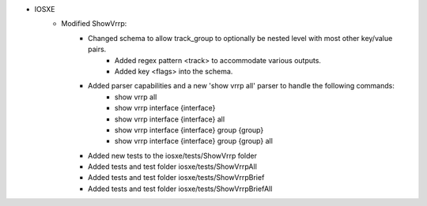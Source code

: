 * IOSXE
    * Modified ShowVrrp:
       * Changed schema to allow track_group to optionally be nested level with most other key/value pairs.
           * Added regex pattern <track> to accommodate various outputs.
           * Added key <flags> into the schema.

       * Added parser capabilities and a new 'show vrrp all' parser to handle the following commands:
           * show vrrp all
           * show vrrp interface {interface}
           * show vrrp interface {interface} all
           * show vrrp interface {interface} group {group}
           * show vrrp interface {interface} group {group} all

       * Added new tests to the iosxe/tests/ShowVrrp folder

       * Added tests and test folder iosxe/tests/ShowVrrpAll 

       * Added tests and test folder iosxe/tests/ShowVrrpBrief

       * Added tests and test folder iosxe/tests/ShowVrrpBriefAll 
